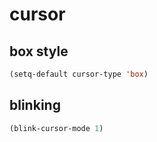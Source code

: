 * cursor
** box style
#+BEGIN_SRC emacs-lisp
  (setq-default cursor-type 'box)
#+END_SRC

** blinking
#+BEGIN_SRC emacs-lisp
  (blink-cursor-mode 1)
#+END_SRC

